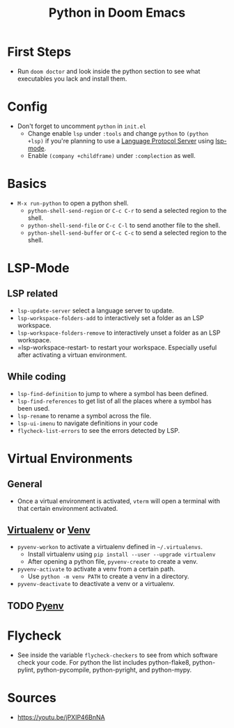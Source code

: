 #+TITLE: Python in Doom Emacs
* First Steps
- Run =doom doctor= and look inside the python section to see what executables you lack and install them.
* Config
- Don't forget to uncomment =python= in =init.el=
  - Change enable =lsp= under =:tools= and change =python= to =(python +lsp)= if you're planning to use a [[https://en.wikipedia.org/wiki/Language_Server_Protocol][Language Protocol Server]] using [[http://emacs-lsp.github.io/][lsp-mode]].
  - Enable =(company +childframe)= under =:complection= as well.
* Basics
- =M-x run-python= to open a python shell.
  - =python-shell-send-region= or =C-c C-r= to send a selected region to the shell.
  - =python-shell-send-file= or =C-c C-l= to send another file to the shell.
  - =python-shell-send-buffer= or =C-c C-c= to send a selected region to the shell.
* LSP-Mode
** LSP related
- =lsp-update-server= select a language server to update.
- =lsp-workspace-folders-add= to interactively set a folder as an LSP workspace.
- =lsp-workspace-folders-remove= to interactively unset a folder as an LSP workspace.
- =lsp-workspace-restart- to restart your workspace. Especially useful after activating a virtuan environment. 
** While coding
- =lsp-find-definition= to jump to where a symbol has been defined.
- =lsp-find-references= to get list of all the places where a symbol has been used.
- =lsp-rename= to rename a symbol across the file.
- =lsp-ui-imenu= to navigate definitions in your code
- =flycheck-list-errors= to see the errors detected by LSP.
* Virtual Environments
** General
- Once a virtual environment is activated, =vterm= will open a terminal with that certain environment activated.
** [[https://virtualenv.pypa.io/en/stable/][Virtualenv]] or [[https://docs.python.org/3/library/venv.html][Venv]]
- =pyvenv-workon= to activate a virtualenv defined in =~/.virtualenvs=.
  - Install virtualenv using =pip install --user --upgrade virtualenv=
  - After opening a python file, =pyvenv-create= to create a venv.
- =pyvenv-activate= to activate a venv from a certain path.
  - Use =python -m venv PATH= to create a venv in a directory.
- =pyvenv-deactivate= to deactivate a venv or a virtualenv.
** TODO [[https://github.com/pyenv/pyenv][Pyenv]]


* Flycheck
- See inside the variable =flycheck-checkers= to see from which software check your code. For python the list includes python-flake8, python-pylint, python-pycompile, python-pyright, and python-mypy.
* Sources
- https://youtu.be/jPXIP46BnNA
